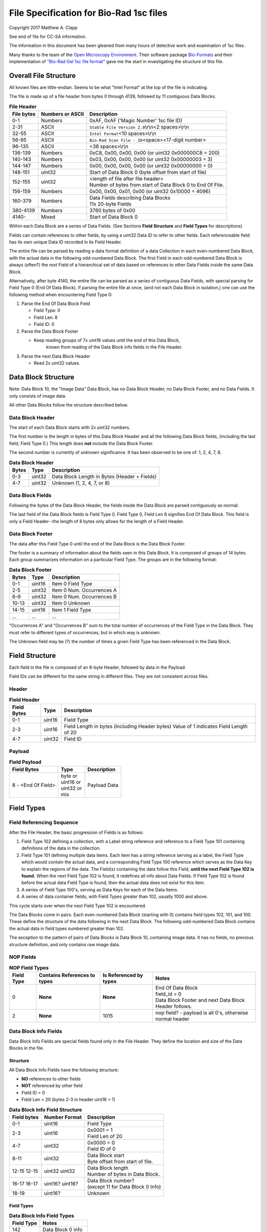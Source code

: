 .. role:: raw-latex(raw)
   :format: latex
..

File Specification for Bio-Rad 1sc files
========================================

Copyright 2017 Matthew A. Clapp

See end of file for CC-SA information.

The information in this document has been gleaned from many hours of detective
work and examination of 1sc files.

Many thanks to the team of the `Open Microscopy
Environment <https://www.openmicroscopy.org/>`__. Their software package
`Bio-Formats <https://www.openmicroscopy.org/bio-formats/>`__ and their
implementation of `"Bio-Rad Gel 1sc file
format" <https://docs.openmicroscopy.org/bio-formats/5.6.0/formats/bio-rad-gel.html>`__
gave me the start in investigating the structure of this file.

Overall File Structure
----------------------

All known files are little-endian. Seems to be what "Intel Format" at the top
of the file is indicating.

The file is made up of a file header from bytes 0 through 4139, followed by 11
contiguous Data Blocks.

.. table:: **File Header**
   :widths: auto

   +------------+------------------+------------------------------------------+
   | File bytes | Numbers or ASCII | Description                              |
   +============+==================+==========================================+
   | 0-1        | Numbers          | 0xAF, 0xAF ('Magic Number' 1sc file ID)  |
   +------------+------------------+------------------------------------------+
   | 2-31       | ASCII            | ``Stable File Version 2.0``\ \\r\\n\     |
   |            |                  | <2 spaces>\\r\\n                         |
   +------------+------------------+------------------------------------------+
   | 32-55      | ASCII            | ``Intel Format``\ <10 spaces>\\r\\n      |
   +------------+------------------+------------------------------------------+
   | 56-95      | ASCII            | ``Bio-Rad Scan File - ID``\ <space>\     |
   |            |                  | <17-digit number>                        |
   +------------+------------------+------------------------------------------+
   | 96-135     | ASCII            | <38 spaces>\\r\\n                        |
   +------------+------------------+------------------------------------------+
   | 136-139    | Numbers          | 0xC8, 0x00, 0x00, 0x00                   |
   |            |                  | (or uint32 0x000000C8 = 200)             |
   +------------+------------------+------------------------------------------+
   | 140-143    | Numbers          | 0x03, 0x00, 0x00, 0x00                   |
   |            |                  | (or uint32 0x00000003 = 3)               |
   +------------+------------------+------------------------------------------+
   | 144-147    | Numbers          | 0x00, 0x00, 0x00, 0x00                   |
   |            |                  | (or uint32 0x00000000 = 0)               |
   +------------+------------------+------------------------------------------+
   | 148-151    | uint32           | Start of Data Block 0 (byte offset from  |
   |            |                  | start of file)                           |
   +------------+------------------+------------------------------------------+
   | 152-155    | uint32           | | <length of file after file header>     |
   |            |                  | | Number of bytes from start of Data     |
   |            |                  |   Block 0 to End Of File.                |
   +------------+------------------+------------------------------------------+
   | 156-159    | Numbers          | 0x00, 0x00, 0x01, 0x00                   |
   |            |                  | (or uint32 0x10000 = 4096)               |
   +------------+------------------+------------------------------------------+
   | 160-379    | Numbers          | | Data Fields describing Data Blocks     |
   |            |                  | | 11x 20-byte Fields                     |
   +------------+------------------+------------------------------------------+
   | 380-4139   | Numbers          | 3760 bytes of 0x00                       |
   +------------+------------------+------------------------------------------+
   | 4140-      | Mixed            | Start of Data Block 0                    |
   +------------+------------------+------------------------------------------+

Within each Data Block are a series of Data Fields. (See Sections **Field
Structure** and **Field Types** for descriptions)

Fields can contain references to other fields, by using a uint32 Data ID to
refer to other fields. Each referenceable field has its own unique Data ID
recorded in its Field Header.

The entire file can be parsed by reading a data format definition of a data
Collection in each even-numbered Data Block, with the actual data in the
following odd-numbered Data Block. The first Field in each odd-numbered Data
Block is always (often?) the root Field of a hierarchical set of data based on
references to other Data Fields inside the same Data Block.

Alternatively, after byte 4140, the entire file can be parsed as a series of
contiguous Data Fields, with special parsing for Field Type 0 (End Of Data
Block). If parsing the entire file at once, (and not each Data Block in
isolation,) one can use the following method when encountering Field Type 0:

1. Parse the End Of Data Block Field

   * Field Type: 0
   * Field Len: 8
   * Field ID: 0

2. Parse the Data Block Footer

   * Keep reading groups of 7x uint16 values until the end of this Data Block,
      known from reading of the Data Block info fields in the File Header.

3. Parse the next Data Block Header

   * Read 2x uint32 values.

Data Block Structure
--------------------

Note: Data Block 10, the "Image Data" Data Block, has no Data Block Header, no
Data Block Footer, and no Data Fields. It only consists of image data.

All other Data Blocks follow the structure described below.

Data Block Header
~~~~~~~~~~~~~~~~~

The start of each Data Block starts with 2x uint32 numbers.

The first number is the length in bytes of this Data Block Header and all the
following Data Block fields, (including the last field, Field Type 0.) This
length does **not** include the Data Block Footer.

The second number is currently of unknown significance. It has been observed to
be one of: 1, 2, 4, 7, 8.

.. table:: **Data Block Header**
   :widths: auto

   +---------+----------+------------------------------------------------+
   | Bytes   | Type     | Description                                    |
   +=========+==========+================================================+
   | 0-3     | uint32   | Data Block Length in Bytes (Header + Fields)   |
   +---------+----------+------------------------------------------------+
   | 4-7     | uint32   | Unknown (1, 2, 4, 7, or 8)                     |
   +---------+----------+------------------------------------------------+

Data Block Fields
~~~~~~~~~~~~~~~~~

Following the bytes of the Data Block Header, the fields inside the Data Block
are parsed contiguously as normal.

The last field of the Data Block fields is Field Type 0. Field Type 0, Field
Len 8 signifies End Of Data Block. This field is only a Field Header--the
length of 8 bytes only allows for the length of a Field Header.

Data Block Footer
~~~~~~~~~~~~~~~~~

The data after this Field Type 0 until the end of the Data Block is the Data
Block Footer.

The footer is a summary of information about the fields seen in this Data
Block. It is composed of groups of 14 bytes. Each group summarizes information
on a particular Field Type. The groups are in the following format:

.. table:: **Data Block Footer**
   :widths: auto

   +---------+----------+-----------------------------+
   | Bytes   | Type     | Description                 |
   +=========+==========+=============================+
   | 0-1     | uint16   | Item 0 Field Type           |
   +---------+----------+-----------------------------+
   | 2-5     | uint32   | Item 0 Num. Occurrences A   |
   +---------+----------+-----------------------------+
   | 6-9     | uint32   | Item 0 Num. Occurrences B   |
   +---------+----------+-----------------------------+
   | 10-13   | uint32   | Item 0 Unknown              |
   +---------+----------+-----------------------------+
   |         |          |                             |
   +---------+----------+-----------------------------+
   | 14-15   | uint16   | Item 1 Field Type           |
   +---------+----------+-----------------------------+
   | \...    | \...     | \...                        |
   +---------+----------+-----------------------------+

"Occurrences A" and "Occurrences B" sum to the total number of occurrences of
the Field Type in the Data Block. They must refer to different types of
occurrences, but in which way is unknown.

The Unknown field may be (?) the number of times a given Field Type has been
referenced in the Data Block.

Field Structure
---------------

Each field in the file is composed of an 8-byte Header, followed by data in the
Payload.

Field IDs can be different for the same string in different files. They are not
consistent across files.

Header
~~~~~~

.. table:: **Field Header**
   :widths: auto

   +----------+---------+-------------------------------------------+
   | Field    | Type    | Description                               |
   | Bytes    |         |                                           |
   +==========+=========+===========================================+
   | 0-1      | uint16  | Field Type                                |
   +----------+---------+-------------------------------------------+
   | 2-3      | uint16  | Field Length in bytes (including Header   |
   |          |         | bytes) Value of 1 indicates Field Length  |
   |          |         | of 20                                     |
   +----------+---------+-------------------------------------------+
   | 4-7      | uint32  | Field ID                                  |
   +----------+---------+-------------------------------------------+

Payload
~~~~~~~

.. table:: **Field Payload**
   :widths: auto

   +---------------------+----------------------------------+----------------+
   | Field Bytes         | Type                             | Description    |
   +=====================+==================================+================+
   | 8 - <End Of Field>  | | byte or                        | Payload Data   |
   |                     | | uint16 or                      |                |
   |                     | | uint32 or                      |                |
   |                     | | mix                            |                |
   +---------------------+----------------------------------+----------------+

Field Types
-----------

Field Referencing Sequence
~~~~~~~~~~~~~~~~~~~~~~~~~~

After the File Header, the basic progression of Fields is as follows:

#. Field Type 102 defining a collection, with a Label string reference and
   reference to a Field Type 101 containing definitions of the data in the
   collection.
#. Field Type 101 defining multiple data items. Each item has a string
   reference serving as a label, the Field Type which would contain the actual
   data, and a corresponding Field Type 100 reference which serves as the Data
   Key to explain the regions of the data. The Field(s) containing the data
   follow this Field, **until the next Field Type 102 is found.** When the next
   Field Type 102 is found, it redefines all info about Data Fields. If Field
   Type 102 is found before the actual data Field Type is found, then the
   actual data does not exist for this item.
#. A series of Field Type 100's, serving as Data Keys for each of the Data
   Items.
#. A series of data container fields, with Field Types greater than 102,
   usually 1000 and above.

This cycle starts over when the next Field Type 102 is encountered.

The Data Blocks come in pairs. Each even-numbered Data Block (starting with 0)
contains field types 102, 101, and 100. These define the structure of the data
following in the next Data Block. The following odd-numbered Data Block
contains the actual data in field types numbered greater than 102.

The exception to the pattern of pairs of Data Blocks is Data Block 10,
containing image data. It has no fields, no previous structure definition, and
only contains raw image data.

NOP Fields
~~~~~~~~~~

.. table:: **NOP Field Types**
   :widths: auto

   +------------+------------+---------------+-------------------------------+
   | Field Type | Contains   | Is Referenced | Notes                         |
   |            | References | by types      |                               |
   |            | to types   |               |                               |
   +============+============+===============+===============================+
   | 0          | **None**   | **None**      | | End Of Data Block           |
   |            |            |               | | field\_id = 0               |
   |            |            |               | | Data Block Footer and next  |
   |            |            |               |   Data Block Header follows.  |
   +------------+------------+---------------+-------------------------------+
   | 2          | **None**   | 1015          | nop field? - payload is all   |
   |            |            |               | 0's, otherwise normal header  |
   +------------+------------+---------------+-------------------------------+

Data Block Info Fields
~~~~~~~~~~~~~~~~~~~~~~

Data Block Info Fields are special fields found only in the File Header. They
define the location and size of the Data Blocks in the file.

Structure
^^^^^^^^^

All Data Block Info Fields have the following structure:

-  **NO** references to other fields
-  **NOT** referenced by other field
-  Field ID = 0
-  Field Len = 20 (bytes 2-3 in header uint16 = 1)

.. table:: **Data Block Info Field Structure**
   :widths: auto

   +-------------+---------------+--------------------------------------------+
   | Field bytes | Number Format | Description                                |
   +=============+===============+============================================+
   | 0-1         | uint16        | Field Type                                 |
   +-------------+---------------+--------------------------------------------+
   | 2-3         | uint16        | | 0x0001 = 1                               |
   |             |               | | Field Len of 20                          |
   +-------------+---------------+--------------------------------------------+
   | 4-7         | uint32        | | 0x0000 = 0                               |
   |             |               | | Field ID of 0                            |
   +-------------+---------------+--------------------------------------------+
   | 8-11        | uint32        | | Data Block start                         |
   |             |               | | Byte offset from start of file.          |
   +-------------+---------------+--------------------------------------------+
   | 12-15       | uint32        | | Data Block length                        |
   | 12-15       | uint32        | | Number of bytes in Data Block.           |
   +-------------+---------------+--------------------------------------------+
   | 16-17       | uint16?       | | Data Block number?                       |
   | 16-17       | uint16?       | | (except 11 for Data Block 0 Info)        |
   +-------------+---------------+--------------------------------------------+
   | 18-19       | uint16?       | Unknown                                    |
   +-------------+---------------+--------------------------------------------+

Field Types
^^^^^^^^^^^

.. table:: **Data Block Info Field Types**
   :widths: auto

   +--------------+----------------------------------+
   | Field Type   | Notes                            |
   +==============+==================================+
   | 142          | Data Block 0 info                |
   +--------------+----------------------------------+
   | 143          | Data Block 1 info                |
   +--------------+----------------------------------+
   | 132          | Data Block 2 info                |
   +--------------+----------------------------------+
   | 133          | Data Block 3 info                |
   +--------------+----------------------------------+
   | 141          | Data Block 4 info                |
   +--------------+----------------------------------+
   | 140          | Data Block 5 info                |
   +--------------+----------------------------------+
   | 126          | Data Block 6 info                |
   +--------------+----------------------------------+
   | 127          | Data Block 7 info                |
   +--------------+----------------------------------+
   | 128          | Data Block 8 info                |
   +--------------+----------------------------------+
   | 129          | Data Block 9 info                |
   +--------------+----------------------------------+
   | 130          | | Data Block 10 info             |
   |              | | (image data)                   |
   +--------------+----------------------------------+

String Field
~~~~~~~~~~~~

.. table:: **String Field Type Summary**
   :widths: auto

   +------------+------------+---------------+--------------------------------+
   | Field Type | Contains   | Is Referenced | Notes                          |
   |            | References | by types      |                                |
   |            | to types   |               |                                |
   +============+============+===============+================================+
   | 16         | **None**   | 100, 101,     | | Previous data fields         |
   |            |            | 102, 131,     |   reference this via Field ID. |
   |            |            | 1000          | | Null-terminated string.      |
   |            |            |               |   (0x00 is always last byte    |
   |            |            |               |   of payload)                  |
   +------------+------------+---------------+--------------------------------+

Data Description Fields
~~~~~~~~~~~~~~~~~~~~~~~

Data Description Fields Hierarchy
^^^^^^^^^^^^^^^^^^^^^^^^^^^^^^^^^

In even-numbered Data Blocks, Field Types 102, 101, 100, (and 16) reference
each other as follows:

::

    102 -> 101 -> 100 -> 16
        \-> 16 \-> 16

Field Type 102
^^^^^^^^^^^^^^

Data Collection definition. A **Root Field** of hierarchy.

.. table:: **Field Type 102 Summary**
   :widths: auto

   +--------------+--------------------------------+--------------------------+
   | Field Type   | Contains References to types   | Is Referenced by types   |
   +==============+================================+==========================+
   | 102          | 16, 101                        | **None**                 |
   +--------------+--------------------------------+--------------------------+

.. table:: **Field Type 102 Structure**
   :widths: auto

   +-------------+---------------+--------------------------------------------+
   | Field bytes | Number Format | Description                                |
   +=============+===============+============================================+
   | 8-9         | uint16        | Unknown0                                   |
   +-------------+---------------+--------------------------------------------+
   | 10-11       | uint16        | Unknown1                                   |
   +-------------+---------------+--------------------------------------------+
   | 12-13       | uint16        | Unknown2 (1000)                            |
   +-------------+---------------+--------------------------------------------+
   | 14-15       | uint16        | Items in Collection                        |
   +-------------+---------------+--------------------------------------------+
   | 16-19       | uint32        | Collection: Reference to Field Type 101    |
   +-------------+---------------+--------------------------------------------+
   | 20-23       | uint32        | Label: Reference to Field Type 16 string   |
   +-------------+---------------+--------------------------------------------+

Field Type 101
^^^^^^^^^^^^^^

Data Item definitions.

Every 20 bytes defines a data item (one following data container Field Type)
until end of field.

.. table:: **Field Type 101 Summary**
   :widths: auto

   +--------------+--------------------------------+--------------------------+
   | Field Type   | Contains References to types   | Is Referenced by types   |
   +==============+================================+==========================+
   | 101          | 16, 100                        | 102                      |
   +--------------+--------------------------------+--------------------------+

.. table:: **Field Type 101 Structure**
   :widths: auto

   +-------------+---------------+--------------------------------------------+
   | Field bytes | Number Format | Description                                |
   +=============+===============+============================================+
   | 8-9         | uint16        | Item 0 Field Type containing data          |
   +-------------+---------------+--------------------------------------------+
   | 10-11       | uint16        | Item 0 Unknown0 (4,5,6,7,16,20,21,22,23)   |
   +-------------+---------------+--------------------------------------------+
   | 12-13       | uint16        | Item 0 Unknown1 (1000)                     |
   +-------------+---------------+--------------------------------------------+
   | 14-15       | uint16        | Item 0 Number of regions in data.          |
   +-------------+---------------+--------------------------------------------+
   | 16-19       | uint32        | Item 0 Data Key: Reference to Field Type   |
   |             |               | 100                                        |
   +-------------+---------------+--------------------------------------------+
   | 20-23       | uint16        | Item 0 Total bytes in data.                |
   +-------------+---------------+--------------------------------------------+
   | 24-27       | uint32        | Item 0 Label: Reference to Field Type 16   |
   |             |               | string                                     |
   +-------------+---------------+--------------------------------------------+
   |             |               |                                            |
   +-------------+---------------+--------------------------------------------+
   | 28-31       | uint16        | Item 1 Field Type containing data          |
   +-------------+---------------+--------------------------------------------+
   | \...        | \...          | \...                                       |
   +-------------+---------------+--------------------------------------------+

Field Type 100
^^^^^^^^^^^^^^

Data Key explaining each Data Item in a collection.

Every 36 bytes is a data region definition, starting at beginning of Field
Payload, until end of field. Field ID references are to String Fields later in
file.

Num Words, Pointer Byte Offset, and Word Size refer to the payload of a future
data container Field Type tied to this key in a Data Item definition in Field
Type 101.

It is possible for total bytes in a payload of a corresponding data container
field to be a multiple of the bytes defined by this Field Type 100. In this
case, the regions defined here would be repeated when parsing the data
container field.

.. table:: **Field Type 100 Summary**
   :widths: auto

   +--------------+--------------------------------+--------------------------+
   | Field Type   | Contains References to types   | Is Referenced by types   |
   +==============+================================+==========================+
   | 100          | 16                             | 101                      |
   +--------------+--------------------------------+--------------------------+

.. table:: **Field Type 100 Structure**
   :widths: auto

   +-------------+---------------+--------------------------------------------+
   | Field bytes | Number Format | Description                                |
   +=============+===============+============================================+
   | 8-9         | uint16        | Region 0 Data Type                         |
   +-------------+---------------+--------------------------------------------+
   | 10-11       | uint32        | Region 0 Index                             |
   +-------------+---------------+--------------------------------------------+
   | 12-15       | uint32        | Region 0 Num Words                         |
   +-------------+---------------+--------------------------------------------+
   | 16-19       | uint32        | Region 0 Pointer Byte Offset               |
   +-------------+---------------+--------------------------------------------+
   | 20-23       | uint32        | Region 0 Label: Reference to Field Type    |
   |             |               | 16 string                                  |
   +-------------+---------------+--------------------------------------------+
   | 24-27       | uint16        | Region 0 Unknown1                          |
   +-------------+---------------+--------------------------------------------+
   | 28-31       | uint32        | Region 0 Word Size (bytes)                 |
   |             |               | (**or 0x00000000**) [#region_word_size]_   |
   +-------------+---------------+--------------------------------------------+
   | 32-33       | uint16        | Region 0 Unknown2                          |
   +-------------+---------------+--------------------------------------------+
   | 34-35       | uint16        | Region 0 Field Type pointed to (if Data    |
   |             |               | Type is reference)                         |
   +-------------+---------------+--------------------------------------------+
   | 36-39       | uint16        | Region 0 Unknown4a, 4b (ref.-related)      |
   +-------------+---------------+--------------------------------------------+
   | 40-43       | uint16        | Region 0 Unknown5a, 5b (ref.-related)      |
   +-------------+---------------+--------------------------------------------+
   |             |               |                                            |
   +-------------+---------------+--------------------------------------------+
   | 44-47       | uint16        | Region 1 Unknown0                          |
   +-------------+---------------+--------------------------------------------+
   | \...        | \...          | \...                                       |
   +-------------+---------------+--------------------------------------------+

.. [#region_word_size] Frustratingly, it appears that in some files for unknown
   reasons, the Region Word Size sub-field can be 0 for all/most/some regions.
   In this case word size must be deduced from the Data Type sub-field.

Data Type can be one of the following:

.. table:: **Field Type 100 Region Data Types**
   :widths: auto

   +------------------+--------------------+---------------------+
   | Data Type code   | Description        | Word Size (bytes)   |
   +==================+====================+=====================+
   | 1                | byte               | 1                   |
   +------------------+--------------------+---------------------+
   | 2                | byte / ASCII       | 1                   |
   +------------------+--------------------+---------------------+
   | 3                | u?int16            | 2                   |
   +------------------+--------------------+---------------------+
   | 4                | u?int16            | 2                   |
   +------------------+--------------------+---------------------+
   | 5                | u?int32            | 4                   |
   +------------------+--------------------+---------------------+
   | 6                | u?int32            | 4                   |
   +------------------+--------------------+---------------------+
   | 7                | u?int64            | 8                   |
   +------------------+--------------------+---------------------+
   | 9                | u?int32            | 4                   |
   +------------------+--------------------+---------------------+
   | 10               | double (float)     | 8                   |
   +------------------+--------------------+---------------------+
   | 15               | uint32 Reference   | 4                   |
   +------------------+--------------------+---------------------+
   | 17               | uint32 Reference   | 4                   |
   +------------------+--------------------+---------------------+
   | 21               | u?int32            | 4                   |
   +------------------+--------------------+---------------------+
   |                  |                    |                     |
   +------------------+--------------------+---------------------+
   | \> 21            | \???               | \???                |
   +------------------+--------------------+---------------------+

Data Container Fields
~~~~~~~~~~~~~~~~~~~~~

Data container fields have Field Types greater than 102. (Note: this may not
strictly be true. (?) To be sure treat any Data Field in odd-numbered Data
Blocks as data container fields.)

Each of these contains data, the format of which is determined by the last
Field Type 100 that is paired with them by an item in Field Type 101.

Field Types of data container fields are often but not limited to: 131, 1000,
many numbers greater than 1000.

Part of the data format of data container fields may include references to
other field IDs, allowing a hierarchical structure of data container fields. If
a region Data Type indicates a Reference, but the actual data is 0, then the
region contains no data and should be ignored.

List of Data Blocks
-------------------

Data Block 0
~~~~~~~~~~~~

Defines the data format for Collection "Overlay Header".

Field Types: 16, 100, 101, 102

Possible Data Items and their Regions:

-  OverlaySave

   -  eType
   -  color
   -  where
   -  parentIndex
   -  start
   -  end
   -  startArrow
   -  endArrow
   -  rotationAngle
   -  orientation
   -  runs
   -  alignment
   -  bkgColor
   -  bTransparentBkg
   -  volumeDataPtr
   -  lassoPtr

-  OverImgloc

   -  x
   -  y

-  OverImgbox

   -  first
   -  last

-  OverlaySaveArray

   -  array
   -  avail
   -  used
   -  regressionType

-  OverTextRun

   -  string
   -  font
   -  fontFace
   -  fontSize
   -  color
   -  scriptStyle
   -  isBold
   -  isItalic
   -  isUnderlined

-  OverTextRunArray

   -  array
   -  avail
   -  used

-  OverVolumeData

   -  sumTotal
   -  sumBorders
   -  numPixels
   -  numPixelsBorders
   -  minPixelValue
   -  maxPixelValue
   -  stdDeviation
   -  concentration
   -  type
   -  hasUserLabel
   -  string
   -  overlaySavePtr

-  OverLasso

   -  start
   -  bounds
   -  nsteps
   -  swused
   -  swavail
   -  steps
   -  integden
   -  pixcnt
   -  maxpix
   -  minpix

Data Block 1
~~~~~~~~~~~~

Actual data for Collection "Overlay Header". See Data Block 0 for details on
possible types of data.

Data Block 2
~~~~~~~~~~~~

Defines the data format for Collection "Q1 Description".

Field Types: 16, 100, 101, 102

Possible Data Items and their Regions:

-  Gel

   -  file\_ver
   -  stripe
   -  notes
   -  nt\_used
   -  nt\_avail
   -  stdname
   -  stdunits
   -  stdtype
   -  blotrows
   -  blotcols
   -  smplwidth
   -  bkgden
   -  bkgtype
   -  calcflags
   -  nbacklog
   -  backlog
   -  tdisp\_md
   -  lbkg\_md
   -  lbkg\_disk
   -  lbkg\_window
   -  sensitivity
   -  min\_peak
   -  noise\_filter
   -  shoulder\_sens
   -  size\_scale
   -  normalize
   -  use\_bandlimit
   -  shadow
   -  lbkg\_flags
   -  bandlimit
   -  tolerance
   -  match\_flags
   -  qcused
   -  qcavail
   -  calcurves
   -  qtyunits
   -  vntr\_ambig
   -  flank
   -  repeat
   -  vntr\_flags
   -  sim\_flags
   -  sim\_tolerance
   -  sim\_required
   -  asl\_used
   -  asl\_avail
   -  as\_links
   -  allele\_set\_code
   -  db\_name
   -  db\_path
   -  db\_filename
   -  db\_id
   -  mod\_time
   -  taglist
   -  db\_gelnum
   -  db\_unit
   -  mobilmap
   -  db\_update
   -  db\_type
   -  adb\_gelnum
   -  adb\_unit
   -  adb\_taglist
   -  flags
   -  bstyle
   -  difdsp
   -  lanes
   -  lnused
   -  lnavail
   -  nxties
   -  nyties
   -  nties
   -  ties

-  Stripe

   -  dens
   -  denused
   -  denavail
   -  bkgbox
   -  minimum
   -  average
   -  maximum

-  Lane

   -  name
   -  nyties
   -  crossings
   -  segtrace
   -  segused
   -  segavail
   -  bands
   -  bandused
   -  bandavail
   -  gpk
   -  gaussused
   -  gaussavail
   -  dentrace
   -  stdlanenum
   -  right\_stdlanenum
   -  right\_frac
   -  smplwidth
   -  lanenum
   -  flags
   -  calcflags
   -  sumden
   -  sumd\_bands
   -  lbkg\_disk
   -  lbkg\_window
   -  lbkg\_flags
   -  dtparm
   -  db\_sample
   -  db\_band\_set
   -  db\_standard
   -  dmt\_used
   -  dmt\_avail
   -  db\_mobil
   -  db\_bset\_flags
   -  adb\_band\_set
   -  adb\_sample
   -  lbkg\_md

-  Lane Pointer

   -  lane pointer

-  Trace

   -  dvused
   -  dvavail
   -  dvals
   -  srcstrace
   -  navg
   -  min
   -  max
   -  avg
   -  bkdvals
   -  gaussdvused
   -  gaussdvavail
   -  gaussdvals

-  Tdiag

   -  diag
   -  xaxis
   -  yaxis
   -  data
   -  srctrace
   -  dsttrace
   -  lanenum
   -  datawidth
   -  firstden
   -  max

-  Band

   -  name
   -  sumden
   -  rf
   -  stdval
   -  quality
   -  norm\_den
   -  calnum
   -  qty
   -  this
   -  first
   -  peak
   -  last
   -  maxpix
   -  minpix
   -  lasso
   -  db\_btp\_code
   -  db\_btp\_flags
   -  adb\_btp\_code
   -  adb\_btp\_flags
   -  stdsource
   -  flags
   -  qtysource

-  Band Pointer

   -  band pointer

-  Lasso

   -  start
   -  bounds
   -  nsteps
   -  swused
   -  swavail
   -  steps
   -  integden
   -  pixcnt
   -  maxpix
   -  minpix

-  Band Link

   -  lanenum
   -  Bandnum

-  Imgloc

   -  x
   -  y

-  Imgbox

   -  first
   -  last

-  Band Pointer

   -  unowned band pointer

-  Calcurve

   -  name
   -  desc
   -  from
   -  cbused
   -  cbavail
   -  calbands
   -  ninterp
   -  intps
   -  slope
   -  intercept
   -  corr\_coef
   -  calnum
   -  mcode
   -  model
   -  extrapolate
   -  status
   -  type
   -  named

-  Calcurve Pointer

   -  calcurve pointer

-  Calband

   -  band
   -  measure
   -  qty
   -  reldev
   -  dilution
   -  dilution\_txt
   -  qtysource
   -  relstat

-  Calintp

   -  measure
   -  qty

-  Crosstie

   -  left
   -  ax

-  Crdloc

   -  x
   -  y

-  Stretcloc

   -  a
   -  r

-  MobilTie

   -  rf
   -  mobility
   -  bst\_idx
   -  btp\_code

-  AlleleSetLink

   -  name
   -  id\_safety
   -  allele\_set
   -  als\_item

-  UserDetect

   -  sensitivity
   -  min\_peak
   -  noise\_filter
   -  shoulder\_sens
   -  size\_scale
   -  normalize
   -  use\_bandlimit
   -  shadow
   -  bandlimit

-  BackLog

   -  type
   -  minden
   -  maxden

-  Note

   -  head
   -  tail
   -  text\_start
   -  text
   -  flags

-  tag

   -  pr\_code
   -  vl\_code

-  taglist

   -  used
   -  avail
   -  tags

-  StandardTie

   -  std
   -  mobility

-  MobilMap

   -  lanenum
   -  used
   -  stdties

-  DifDsp Layout

   -  mode
   -  ratio
   -  differ

-  GaussPeak

   -  center
   -  sigma
   -  height
   -  gauerr
   -  lolim
   -  hilim

-  GaussPeak Pointer

   -  gspk pointer

Data Block 3
~~~~~~~~~~~~

Actual data for Collection "Q1 Description". See Data Block 2 for details on
possible types of data.

Data Block 4
~~~~~~~~~~~~

Defines the data format for Collection "DDB Description".

Field Types: 16, 100, 101, 102

Possible Data Items and their Regions:

-  tag

   -  pr\_code
   -  vl\_code

-  taglist

   -  used
   -  avail
   -  tags

-  tag\_value

   -  references
   -  decode

-  tagdef

   -  prompt
   -  references
   -  used
   -  avail
   -  values

-  tagdef\_list

   -  used
   -  avail
   -  tagdefs

-  band

   -  quality
   -  std\_value
   -  norm\_den
   -  btp\_code
   -  flags
   -  peak

-  lane

   -  bands\_used
   -  bands\_avail
   -  bands
   -  sample\_code
   -  bst\_code
   -  flags
   -  dentrace
   -  dmt\_used
   -  dmt\_avail
   -  db\_mobil

-  gel

   -  path
   -  filename
   -  id
   -  name
   -  description
   -  cre\_time
   -  mod\_time
   -  update
   -  lanes\_used
   -  lanes\_avail
   -  lanes
   -  taglist
   -  mobilmap
   -  lanewidth
   -  detection
   -  unit
   -  gidx
   -  stdtype
   -  lbkg\_md
   -  lbkg\_disk
   -  lbkg\_status
   -  layout

-  gel pointer

   -  gel pointer

-  sample

   -  name
   -  cre\_time
   -  description
   -  taglist
   -  idx\_used
   -  idx\_avail
   -  indices
   -  flags

-  sample pointer

   -  sample pointer

-  band\_type

   -  name
   -  btp\_code
   -  index
   -  gidx
   -  lanenum
   -  low\_std
   -  ideal\_std
   -  high\_std
   -  low\_sf
   -  ideal\_sf
   -  high\_sf

-  band set

   -  name
   -  cre\_time
   -  mod\_time
   -  idx\_used
   -  idx\_avail
   -  index
   -  comment
   -  id
   -  tolerance
   -  bst\_idx
   -  bt\_used
   -  bt\_avail
   -  bt\_valid
   -  band\_types
   -  taglist
   -  tagdefs
   -  unit
   -  norm\_btp\_code
   -  gidx
   -  lanenum
   -  method
   -  modified
   -  code\_style
   -  display\_names
   -  report\_names
   -  type
   -  unit\_change
   -  model\_vers

-  band set pointer

   -  band set pointer

-  base

   -  name
   -  description
   -  cre\_time
   -  mod\_time
   -  id
   -  pathname
   -  gels\_used
   -  gels\_avail
   -  gels
   -  gel\_sorting
   -  gel\_sort\_tag
   -  gel\_count
   -  gtpl\_used
   -  gtpl\_avail
   -  gtpl\_count
   -  gel\_templates
   -  smpl\_used
   -  smpl\_avail
   -  samples
   -  sample\_sorting
   -  sample\_count
   -  bst\_used
   -  bst\_avail
   -  band\_sets
   -  bst\_sorting
   -  bst\_count
   -  srch\_used
   -  srch\_avail
   -  srch\_count
   -  searches
   -  tagdef\_list
   -  layouts
   -  units\_used
   -  units\_avail
   -  units
   -  pop\_used
   -  pop\_avail
   -  pop\_count
   -  pop\_links
   -  seg\_map
   -  db\_type

-  layouts

   -  sum
   -  gel\_list
   -  sample\_detail
   -  sample\_list
   -  gel\_detail
   -  bset
   -  srch
   -  odrep
   -  dbp
   -  difdsp
   -  detect

-  gel\_list\_layout

   -  sel\_name
   -  sel\_date\_from
   -  sel\_date\_to
   -  sel\_tag1
   -  sel\_tag2
   -  sort\_by
   -  lst\_pr\_code
   -  dbpos

-  sample\_detail\_layout

   -  tagdefs
   -  dbpos

-  sample\_list\_layout

   -  sel\_tagdef1
   -  sel\_tagdef2
   -  lst\_tagdef1
   -  lst\_tagdef2
   -  sort\_by
   -  dbpos

-  geldet\_layout

   -  gel\_tagdef1
   -  gel\_tagdef2
   -  sample\_tagdef1
   -  sample\_tagdef2
   -  sort\_by
   -  flags
   -  dbpos

-  bset\_layout

   -  unit
   -  tagdefs
   -  default\_bset
   -  lg\_dbpos
   -  sm\_dbpos

-  unit

   -  longname
   -  shortname
   -  unitname
   -  interp
   -  order
   -  flags

-  unit pointer

   -  unit pointer

-  reference lane

   -  gidx
   -  lanenum
   -  bst\_idx

-  search

   -  name
   -  smplname
   -  date\_from
   -  date\_to
   -  taglist
   -  tagdefs
   -  match
   -  ref\_smpl
   -  match\_percent
   -  nlanes
   -  ref\_lanes
   -  srchnum
   -  search\_by
   -  compare
   -  sim\_method
   -  weighting
   -  edited
   -  include
   -  useGaussModelsIfPresent

-  search pointer

   -  search pointer

-  search layout

   -  match\_percent
   -  srchnum
   -  tagdefs
   -  sim\_method
   -  include
   -  weighting
   -  dbpos

-  lane index

   -  gidx
   -  lanenum
   -  bst\_idx

-  pop link

   -  name
   -  plidx
   -  dir\_block
   -  data\_block

-  pop link pointer

   -  poplink pointer

-  segment map

   -  first
   -  nsegs
   -  segs

-  dbp\_pr\_coldata\_fields

   -  type
   -  value

-  pr layout

   -  ref\_lnum
   -  cols\_used
   -  coldata
   -  flags
   -  font

-  sum layout

   -  style
   -  lg\_dbpos
   -  sm\_dbpos

-  imgloc

   -  x
   -  y

-  imgres

   -  x
   -  y

-  ddb position

   -  loc
   -  size
   -  flags

-  dbp ptree layout

   -  dp\_pos
   -  method

-  dbp pca layout

   -  dp\_pos

-  dbp popfrm layout

   -  dp\_pos

-  dbp layouts

   -  popfrm
   -  pr
   -  ptree
   -  pca
   -  irp

-  irp layout

   -  cols\_used
   -  coldata
   -  ref
   -  order
   -  active
   -  style
   -  pg\_layout
   -  show\_btypes
   -  ruler
   -  ref\_lnum

-  odrep layout

   -  od\_types

-  mobilmap

   -  lanenum
   -  used
   -  stdties

-  standardtie

   -  std
   -  mobility

-  DifDsp Layout

   -  mode
   -  ratio
   -  differ

-  detect layout

   -  userdet
   -  screenloc
   -  lane\_width
   -  manual
   -  style
   -  valid

-  userdetect

   -  sensitivity
   -  min\_peak
   -  noise\_filter
   -  shoulder\_sens
   -  size\_scale
   -  normalize
   -  use\_bandlimit
   -  shadow
   -  bandlimit

-  dentrace

   -  dvused
   -  dvavail
   -  dvals
   -  srctrace
   -  navg
   -  min
   -  max
   -  avg
   -  bkdvals
   -  gaussdvused
   -  gaussdvavail
   -  gaussdvals
   -  gaussmax
   -  gaussmin

-  imgbox

   -  first
   -  last

-  db\_mobil.

   -  rf
   -  mobility
   -  bst\_idx
   -  btp\_code

Data Block 5
~~~~~~~~~~~~

Actual data for Collection "DDB Description". See Data Block 4 for details on
possible types of data.

Data Block 6
~~~~~~~~~~~~

Defines the data format for Collection "Audit Trail".

Field Types: 16, 100, 101, 102

Possible Data Items and their Regions:

-  AuditTrail

   -  m\_entries
   -  m\_userPool
   -  m\_descPool
   -  m\_appPool

-  AuditTrailEntry

   -  m\_time
   -  m\_user
   -  m\_description
   -  m\_details
   -  m\_detailX1
   -  m\_detailY1
   -  m\_detailX2
   -  m\_detailY2
   -  m\_version
   -  m\_comment
   -  m\_filter
   -  m\_locked

-  AuditTrailEntryPtr

   -  AuditTrailEntryPtr

-  AuditTrailEntryPtrVector

   -  m\_mmvectorList
   -  m\_mmvectorUsed
   -  m\_mmvectorAvail

-  AuditTrailStringPool

   -  m\_pool

-  AuditTrailStringVector

   -  m\_mmvectorList
   -  m\_mmvectorUsed
   -  m\_mmvectorAvail

-  Imgloc

   -  x
   -  y

-  Imgres

   -  x
   -  y

-  Imgbox

   -  first
   -  last

-  Crdloc

   -  x
   -  y

-  Crdres

   -  x
   -  y

-  Crdbox

   -  first
   -  last

-  Crdscale

   -  x
   -  y

-  ImgState

   -  mincon
   -  maxcon
   -  in
   -  out
   -  low\_frac
   -  high\_frac
   -  state
   -  gamma
   -  aspect

-  Savemap

   -  center
   -  scale

-  CRealPoint

   -  m\_x
   -  m\_y

-  CRealSize

   -  m\_width
   -  m\_height

-  CRealDistance

   -  m\_x
   -  m\_y

-  CRealLine

   -  m\_start
   -  m\_end

-  CRealRect

   -  m\_top
   -  m\_left
   -  m\_right
   -  m\_bottom

-  CImagePoint

   -  m\_x
   -  m\_y

-  CImageSize

   -  m\_width
   -  m\_height

-  CImageDistance

   -  m\_x
   -  m\_y

-  CImageLine

   -  m\_start
   -  m\_end

-  CImageRect

   -  m\_top
   -  m\_left
   -  m\_right
   -  m\_bottom

-  CWindowPoint

   -  m\_x
   -  m\_y

-  CWindowSize

   -  m\_width
   -  m\_height

-  CWindowDistance

   -  m\_x
   -  m\_y

-  CWindowLine

   -  m\_start
   -  m\_end

-  CWindowRect

   -  m\_top
   -  m\_left
   -  m\_right
   -  m\_bottom

-  sm\_string

   -  m\_buffer
   -  m\_length

-  mm\_string

   -  m\_buffer
   -  m\_length

Data Block 7
~~~~~~~~~~~~

Actual data for Collection "Audit Trail". See Data Block 6 for details on
possible types of data.

Data Block 8
~~~~~~~~~~~~

Defines the data format for Collection "Scan Header".

Field Types: 16, 100, 101, 102

Possible Data Items and their Regions:

-  SCN

   -  filevers
   -  creation\_date
   -  last\_use\_date
   -  user\_id
   -  prog\_name
   -  scanner
   -  old\_description
   -  old\_comment
   -  desc
   -  pH\_orient
   -  Mr\_orient
   -  nxpix
   -  nypix
   -  data\_fmt
   -  bytes\_per\_pix
   -  endian
   -  max\_OD
   -  pix\_at\_max\_OD
   -  img\_size\_x
   -  img\_size\_y
   -  min\_pix
   -  max\_pix
   -  mean\_pix
   -  data\_ceiling
   -  data\_floor
   -  cal
   -  formula
   -  imgstate
   -  qinf
   -  params
   -  history
   -  color
   -  light\_mode
   -  size\_mode
   -  norm\_pix
   -  bkgd\_pix
   -  faint\_loc
   -  small\_loc
   -  large\_box
   -  bkgd\_box
   -  dtct\_parm\_name
   -  m\_id32
   -  m\_scnId
   -  m\_imagePK

-  ScnCalibInfo

   -  calfmt
   -  dettyp
   -  isotop
   -  gel\_run\_date
   -  cnts\_loaded
   -  xpo\_start\_date
   -  xpo\_length

-  ScnFormula

   -  type
   -  units
   -  c\_pro
   -  c\_exp

-  ScnImgloc

   -  x
   -  y

-  ScnImgbox

   -  first
   -  last

-  ScnImgState

   -  mincon
   -  maxcon
   -  in
   -  out
   -  low\_frac
   -  high\_frac
   -  state
   -  gamma
   -  aspect

-  ScnQtyInfo

   -  qty\_range
   -  qty\_units
   -  blackIsZero
   -  scanner\_maxpix
   -  scanner\_units
   -  scanner\_bias
   -  scanner\_maxqty
   -  calstep\_count
   -  calstep\_raw
   -  calstep\_qty
   -  calstep\_qty\_offset
   -  gray\_response\_data
   -  gray\_response\_len
   -  gray\_response\_factor

-  ScnCrdloc

   -  x
   -  y

-  ScnCrdres

   -  x
   -  y

-  ScnCrdbox

   -  first
   -  last

-  ScnParams

   -  resolution
   -  scan\_area
   -  exposure\_time
   -  ref\_bkg\_time
   -  gain\_setting
   -  light\_mode
   -  color
   -  intf\_type
   -  size\_mode
   -  imaging\_mode
   -  filter\_name1
   -  filter\_name2
   -  filter\_name3
   -  filter\_name4
   -  filter\_name5
   -  filter\_id1
   -  filter\_id2
   -  filter\_id3
   -  filter\_id4
   -  filter\_id5
   -  laser\_name1
   -  laser\_name2
   -  laser\_name3
   -  laser\_name4
   -  laser\_name5
   -  laser\_id1
   -  laser\_id2
   -  laser\_id3
   -  laser\_id4
   -  laser\_id5
   -  pmt\_voltage
   -  dark\_type
   -  live\_count
   -  app\_name
   -  flat\_field

-  GrayResponseData

   -  GR\_Data

Data Block 9
~~~~~~~~~~~~

Actual data for Collection "Scan Header". See Data Block 8 for details on
possible types of data.

Data Block 10
~~~~~~~~~~~~~

Only image data, no fields

Image data in this block is only pixel data, organized starting from
bottom-left of image to upper-right. The first bytes of this data define the
pixels of the bottom row, from left to right. The next bytes are the
second-to-bottom row from left to right, etc.

All known images are little-endian, 16-bit grayscale. Although the metadata may
define another format. (See e.g. 'Scan Header' -> 'SCN' -> {'endian',
'bytes\_per\_pix', 'data\_fmt' })

----

|Creative Commons License|
 File Specification for Bio-Rad 1sc Files by `Matthew A.  Clapp <https://github.com/itsayellow/biorad1sc_doc/blob/master/file_1sc_spec.rst>`__ is licensed under a `Creative Commons Attribution-ShareAlike 4.0 International License <http://creativecommons.org/licenses/by-sa/4.0/>`__.

.. |Creative Commons License| image:: https://i.creativecommons.org/l/by-sa/4.0/88x31.png
   :target: http://creativecommons.org/licenses/by-sa/4.0/

----

<a rel="license" href="http://creativecommons.org/licenses/by-sa/4.0/"><img alt="Creative Commons License" style="border-width:0" src="https://i.creativecommons.org/l/by-sa/4.0/88x31.png" /></a><br /><span xmlns:dct="http://purl.org/dc/terms/" href="http://purl.org/dc/dcmitype/Text" property="dct:title" rel="dct:type"> File Specification for Bio-Rad 1sc Files</span> by <a xmlns:cc="http://creativecommons.org/ns#" href="https://github.com/itsayellow/biorad1sc_doc/blob/master/file_1sc_spec.rst" property="cc:attributionName" rel="cc:attributionURL">Matthew A. Clapp</a> is licensed under a <a rel="license" href="http://creativecommons.org/licenses/by-sa/4.0/">Creative Commons Attribution-ShareAlike 4.0 International License</a>.
